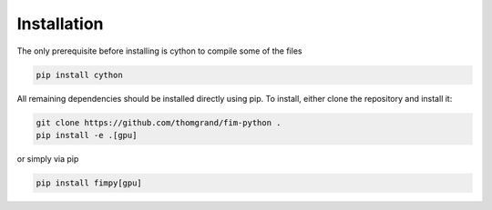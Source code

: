 Installation
=====================================

The only prerequisite before installing is cython to compile some of the files

.. code-block:: bash

    pip install cython

All remaining dependencies should be installed directly using pip.
To install, either clone the repository and install it:

.. code-block:: bash

    git clone https://github.com/thomgrand/fim-python .
    pip install -e .[gpu]


or simply via pip 

.. code-block:: bash

    pip install fimpy[gpu]
